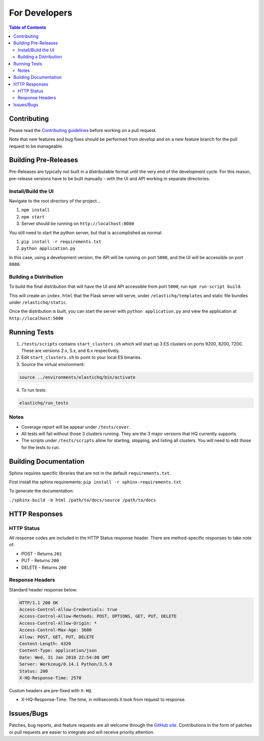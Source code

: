 ==============
For Developers
==============

.. contents:: Table of Contents
    :depth: 3
    :local:

Contributing
------------

Please read the `Contributing guidelines <https://github.com/ElasticHQ/elasticsearch-HQ/blob/master/CONTRIBUTING.md>`_ before working on a pull request.

Note that new features and bug fixes should be performed from `develop` and on a new feature branch for the pull request to be manageable.

Building Pre-Releases
---------------------

Pre-Releases are typically not built in a distributable format until the very end of the development cycle. For this reason,
pre-release versions have to be built manually - with the UI and API working in separate directories.

Install/Build the UI
~~~~~~~~~~~~~~~~~~~~

Navigate to the root directory of the project...

1. ``npm install``
2. ``npm start``
3. Server should be running on ``http://localhost:8080``

You still need to start the python server, but that is accomplished as normal:

1. ``pip install -r requirements.txt``
2. ``python application.py``

In this case, using a development version, the API will be running on port ``5000``, and the UI will be accessible on port ``8080``.

Building a Distribution
~~~~~~~~~~~~~~~~~~~~~~~

To build the final distribution that will have the UI and API accessible from port ``5000``, run ``npm run-script build``.

This will create an ``index.html`` that the Flask server will serve, under ``/elastichq/templates`` and static file bundles under ``/elastichq/static``.

Once the distribution is built, you can start the server with ``python application.py`` and view the application at ``http://localhost:5000``

Running Tests
-------------

1. ``/tests/scripts`` contains ``start_clusters.sh`` which will start up 3 ES clusters on ports 9200, 8200, 7200. These are versions 2.x, 5.x, and 6.x respectively.
2. Edit ``start_clusters.sh`` to point to your local ES binaries.
3. Source the virtual environment:

.. code-block:: bash

    source ../environments/elastichq/bin/activate

4. To run tests:

.. code-block:: bash

    elastichq/run_tests


Notes
~~~~~

* Coverage report will be appear under ``/tests/cover``.
* All tests will fail without those 3 clusters running. They are the 3 major versions that HQ currently supports.
* The scripts under ``/tests/scripts`` allow for starting, stopping, and listing all clusters. You will need to edit those for the tests to run.

Building Documentation
----------------------

Sphinx requires specific libraries that are not in the default ``requirements.txt``.

First install the sphinx requirements: ``pip install -r sphinx-requirements.txt``

To generate the documentation:

``./sphinx-build -b html /path/to/docs/source /path/to/docs``

HTTP Responses
--------------

HTTP Status
~~~~~~~~~~~

All response codes are included in the HTTP Status response header. There are method-specific responses to take note of:

* POST - Returns ``201``
* PUT - Returns ``200``
* DELETE - Returns ``200``

Response Headers
~~~~~~~~~~~~~~~~

Standard header response below:

.. sourcecode:: http

    HTTP/1.1 200 OK
    Access-Control-Allow-Credentials: true
    Access-Control-Allow-Methods: POST, OPTIONS, GET, PUT, DELETE
    Access-Control-Allow-Origin: *
    Access-Control-Max-Age: 3600
    Allow: POST, GET, PUT, DELETE
    Content-Length: 4320
    Content-Type: application/json
    Date: Wed, 31 Jan 2018 22:54:08 GMT
    Server: Werkzeug/0.14.1 Python/3.5.0
    Status: 200
    X-HQ-Response-Time: 2570

Custom headers are pre-fixed with ``X-HQ``.

* X-HQ-Response-Time: The time, in milliseconds it took from request to response.

Issues/Bugs
-----------

Patches, bug reports, and feature requests are all welcome through the `GitHub site
<https://github.com/ElasticHQ/elasticsearch-HQ/>`_. Contributions in the form of patches or pull requests are easier to integrate and will receive priority attention.

